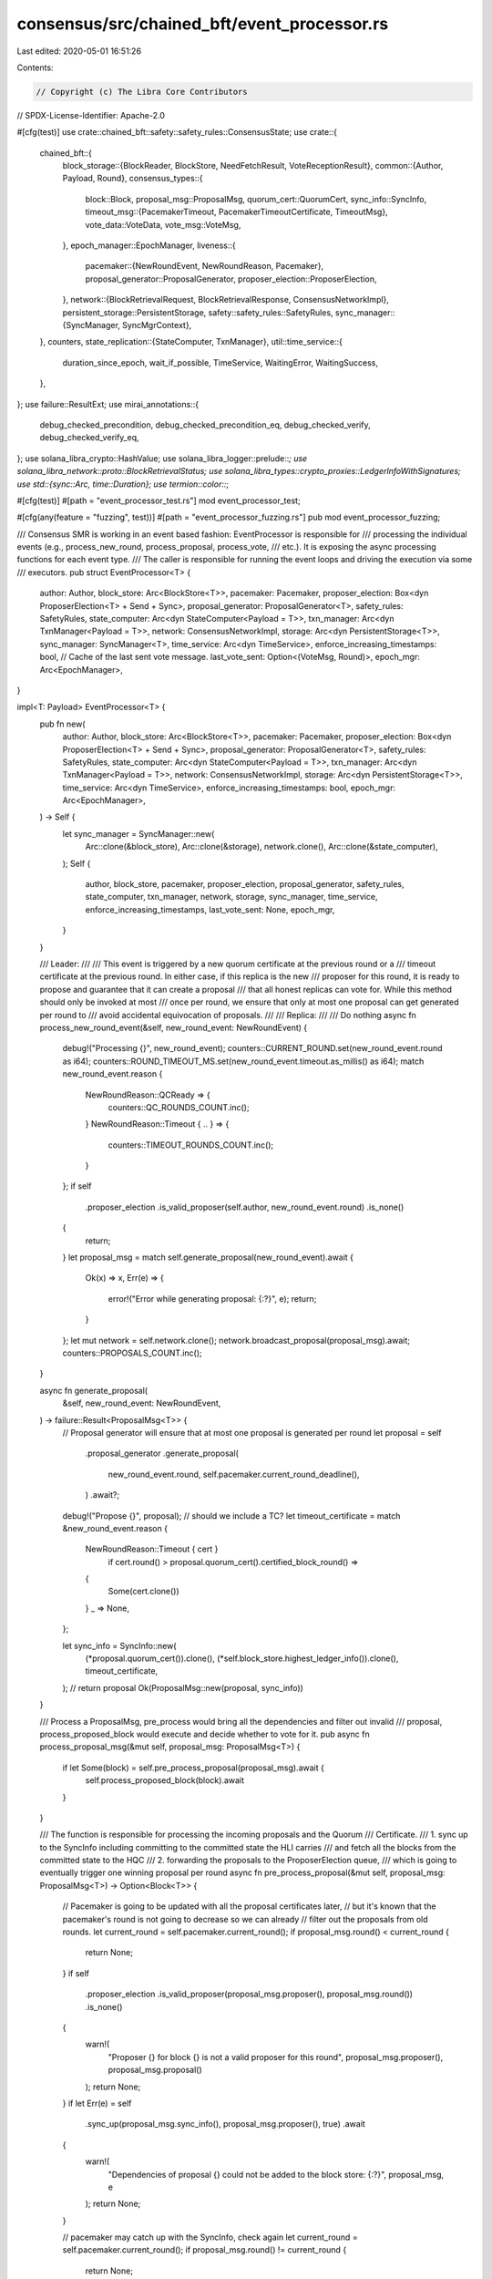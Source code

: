 consensus/src/chained_bft/event_processor.rs
============================================

Last edited: 2020-05-01 16:51:26

Contents:

.. code-block:: rs

    // Copyright (c) The Libra Core Contributors
// SPDX-License-Identifier: Apache-2.0

#[cfg(test)]
use crate::chained_bft::safety::safety_rules::ConsensusState;
use crate::{
    chained_bft::{
        block_storage::{BlockReader, BlockStore, NeedFetchResult, VoteReceptionResult},
        common::{Author, Payload, Round},
        consensus_types::{
            block::Block,
            proposal_msg::ProposalMsg,
            quorum_cert::QuorumCert,
            sync_info::SyncInfo,
            timeout_msg::{PacemakerTimeout, PacemakerTimeoutCertificate, TimeoutMsg},
            vote_data::VoteData,
            vote_msg::VoteMsg,
        },
        epoch_manager::EpochManager,
        liveness::{
            pacemaker::{NewRoundEvent, NewRoundReason, Pacemaker},
            proposal_generator::ProposalGenerator,
            proposer_election::ProposerElection,
        },
        network::{BlockRetrievalRequest, BlockRetrievalResponse, ConsensusNetworkImpl},
        persistent_storage::PersistentStorage,
        safety::safety_rules::SafetyRules,
        sync_manager::{SyncManager, SyncMgrContext},
    },
    counters,
    state_replication::{StateComputer, TxnManager},
    util::time_service::{
        duration_since_epoch, wait_if_possible, TimeService, WaitingError, WaitingSuccess,
    },
};
use failure::ResultExt;
use mirai_annotations::{
    debug_checked_precondition, debug_checked_precondition_eq, debug_checked_verify,
    debug_checked_verify_eq,
};
use solana_libra_crypto::HashValue;
use solana_libra_logger::prelude::*;
use solana_libra_network::proto::BlockRetrievalStatus;
use solana_libra_types::crypto_proxies::LedgerInfoWithSignatures;
use std::{sync::Arc, time::Duration};
use termion::color::*;

#[cfg(test)]
#[path = "event_processor_test.rs"]
mod event_processor_test;

#[cfg(any(feature = "fuzzing", test))]
#[path = "event_processor_fuzzing.rs"]
pub mod event_processor_fuzzing;

/// Consensus SMR is working in an event based fashion: EventProcessor is responsible for
/// processing the individual events (e.g., process_new_round, process_proposal, process_vote,
/// etc.). It is exposing the async processing functions for each event type.
/// The caller is responsible for running the event loops and driving the execution via some
/// executors.
pub struct EventProcessor<T> {
    author: Author,
    block_store: Arc<BlockStore<T>>,
    pacemaker: Pacemaker,
    proposer_election: Box<dyn ProposerElection<T> + Send + Sync>,
    proposal_generator: ProposalGenerator<T>,
    safety_rules: SafetyRules,
    state_computer: Arc<dyn StateComputer<Payload = T>>,
    txn_manager: Arc<dyn TxnManager<Payload = T>>,
    network: ConsensusNetworkImpl,
    storage: Arc<dyn PersistentStorage<T>>,
    sync_manager: SyncManager<T>,
    time_service: Arc<dyn TimeService>,
    enforce_increasing_timestamps: bool,
    // Cache of the last sent vote message.
    last_vote_sent: Option<(VoteMsg, Round)>,
    epoch_mgr: Arc<EpochManager>,
}

impl<T: Payload> EventProcessor<T> {
    pub fn new(
        author: Author,
        block_store: Arc<BlockStore<T>>,
        pacemaker: Pacemaker,
        proposer_election: Box<dyn ProposerElection<T> + Send + Sync>,
        proposal_generator: ProposalGenerator<T>,
        safety_rules: SafetyRules,
        state_computer: Arc<dyn StateComputer<Payload = T>>,
        txn_manager: Arc<dyn TxnManager<Payload = T>>,
        network: ConsensusNetworkImpl,
        storage: Arc<dyn PersistentStorage<T>>,
        time_service: Arc<dyn TimeService>,
        enforce_increasing_timestamps: bool,
        epoch_mgr: Arc<EpochManager>,
    ) -> Self {
        let sync_manager = SyncManager::new(
            Arc::clone(&block_store),
            Arc::clone(&storage),
            network.clone(),
            Arc::clone(&state_computer),
        );
        Self {
            author,
            block_store,
            pacemaker,
            proposer_election,
            proposal_generator,
            safety_rules,
            state_computer,
            txn_manager,
            network,
            storage,
            sync_manager,
            time_service,
            enforce_increasing_timestamps,
            last_vote_sent: None,
            epoch_mgr,
        }
    }

    /// Leader:
    ///
    /// This event is triggered by a new quorum certificate at the previous round or a
    /// timeout certificate at the previous round.  In either case, if this replica is the new
    /// proposer for this round, it is ready to propose and guarantee that it can create a proposal
    /// that all honest replicas can vote for.  While this method should only be invoked at most
    /// once per round, we ensure that only at most one proposal can get generated per round to
    /// avoid accidental equivocation of proposals.
    ///
    /// Replica:
    ///
    /// Do nothing
    async fn process_new_round_event(&self, new_round_event: NewRoundEvent) {
        debug!("Processing {}", new_round_event);
        counters::CURRENT_ROUND.set(new_round_event.round as i64);
        counters::ROUND_TIMEOUT_MS.set(new_round_event.timeout.as_millis() as i64);
        match new_round_event.reason {
            NewRoundReason::QCReady => {
                counters::QC_ROUNDS_COUNT.inc();
            }
            NewRoundReason::Timeout { .. } => {
                counters::TIMEOUT_ROUNDS_COUNT.inc();
            }
        };
        if self
            .proposer_election
            .is_valid_proposer(self.author, new_round_event.round)
            .is_none()
        {
            return;
        }
        let proposal_msg = match self.generate_proposal(new_round_event).await {
            Ok(x) => x,
            Err(e) => {
                error!("Error while generating proposal: {:?}", e);
                return;
            }
        };
        let mut network = self.network.clone();
        network.broadcast_proposal(proposal_msg).await;
        counters::PROPOSALS_COUNT.inc();
    }

    async fn generate_proposal(
        &self,
        new_round_event: NewRoundEvent,
    ) -> failure::Result<ProposalMsg<T>> {
        // Proposal generator will ensure that at most one proposal is generated per round
        let proposal = self
            .proposal_generator
            .generate_proposal(
                new_round_event.round,
                self.pacemaker.current_round_deadline(),
            )
            .await?;
        debug!("Propose {}", proposal);
        // should we include a TC?
        let timeout_certificate = match &new_round_event.reason {
            NewRoundReason::Timeout { cert }
                if cert.round() > proposal.quorum_cert().certified_block_round() =>
            {
                Some(cert.clone())
            }
            _ => None,
        };

        let sync_info = SyncInfo::new(
            (*proposal.quorum_cert()).clone(),
            (*self.block_store.highest_ledger_info()).clone(),
            timeout_certificate,
        );
        // return proposal
        Ok(ProposalMsg::new(proposal, sync_info))
    }

    /// Process a ProposalMsg, pre_process would bring all the dependencies and filter out invalid
    /// proposal, process_proposed_block would execute and decide whether to vote for it.
    pub async fn process_proposal_msg(&mut self, proposal_msg: ProposalMsg<T>) {
        if let Some(block) = self.pre_process_proposal(proposal_msg).await {
            self.process_proposed_block(block).await
        }
    }

    /// The function is responsible for processing the incoming proposals and the Quorum
    /// Certificate.
    /// 1. sync up to the SyncInfo including committing to the committed state the HLI carries
    /// and fetch all the blocks from the committed state to the HQC
    /// 2. forwarding the proposals to the ProposerElection queue,
    /// which is going to eventually trigger one winning proposal per round
    async fn pre_process_proposal(&mut self, proposal_msg: ProposalMsg<T>) -> Option<Block<T>> {
        // Pacemaker is going to be updated with all the proposal certificates later,
        // but it's known that the pacemaker's round is not going to decrease so we can already
        // filter out the proposals from old rounds.
        let current_round = self.pacemaker.current_round();
        if proposal_msg.round() < current_round {
            return None;
        }
        if self
            .proposer_election
            .is_valid_proposer(proposal_msg.proposer(), proposal_msg.round())
            .is_none()
        {
            warn!(
                "Proposer {} for block {} is not a valid proposer for this round",
                proposal_msg.proposer(),
                proposal_msg.proposal()
            );
            return None;
        }
        if let Err(e) = self
            .sync_up(proposal_msg.sync_info(), proposal_msg.proposer(), true)
            .await
        {
            warn!(
                "Dependencies of proposal {} could not be added to the block store: {:?}",
                proposal_msg, e
            );
            return None;
        }

        // pacemaker may catch up with the SyncInfo, check again
        let current_round = self.pacemaker.current_round();
        if proposal_msg.round() != current_round {
            return None;
        }

        self.proposer_election
            .process_proposal(proposal_msg.take_proposal())
    }

    /// Upon receiving TimeoutMsg, ensure that any branches with higher quorum certificates are
    /// populated to this replica prior to processing the pacemaker timeout.  This ensures that when
    /// a pacemaker timeout certificate is formed with 2f+1 timeouts, the next proposer will be
    /// able to chain a proposal block to a highest quorum certificate such that all honest replicas
    /// can vote for it.
    pub async fn process_remote_timeout_msg(&mut self, timeout_msg: TimeoutMsg) {
        debug!(
            "Received timeout msg for round {} from {}",
            timeout_msg.pacemaker_timeout().round(),
            timeout_msg.author().short_str()
        );

        if self
            .sync_up(timeout_msg.sync_info(), timeout_msg.author(), true)
            .await
            .is_err()
        {
            warn!("Stop timeout msg processing because of sync up error.");
            return;
        };
        if let Some(vote) = timeout_msg.pacemaker_timeout().vote_msg() {
            self.add_vote(vote.clone()).await;
        }
        if let Some(new_round_event) = self.pacemaker.process_remote_timeout(
            timeout_msg.pacemaker_timeout().clone(),
            self.epoch_mgr.validators(),
        ) {
            self.process_new_round_event(new_round_event).await;
        }
    }

    /// In case some peer's round or HQC is stale, send a SyncInfo message to that peer.
    async fn help_remote_if_stale(
        &self,
        peer: Author,
        remote_round: Round,
        remote_hqc_round: Round,
    ) {
        if self.author == peer {
            return;
        }
        // pacemaker's round is sync_info.highest_round() + 1
        if remote_round + 1 < self.pacemaker.current_round()
            || remote_hqc_round
                < self
                    .block_store
                    .highest_quorum_cert()
                    .certified_block_round()
        {
            let sync_info = SyncInfo::new(
                self.block_store.highest_quorum_cert().as_ref().clone(),
                self.block_store.highest_ledger_info().as_ref().clone(),
                self.pacemaker.highest_timeout_certificate(),
            );

            debug!(
                "Peer {} is at round {} with hqc round {}, sending it {}",
                peer.short_str(),
                remote_round,
                remote_hqc_round,
                sync_info,
            );
            counters::SYNC_INFO_MSGS_SENT_COUNT.inc();
            self.network.send_sync_info(sync_info, peer).await;
        }
    }

    /// The function makes sure that it brings the missing dependencies from the QC and LedgerInfo
    /// of the given sync info and update the pacemaker with the certificates if succeed.
    /// Returns Error in case sync mgr failed to bring the missing dependencies.
    /// We'll try to help the remote if the SyncInfo lags behind and the flag is set.
    async fn sync_up(
        &mut self,
        sync_info: &SyncInfo,
        author: Author,
        help_remote: bool,
    ) -> failure::Result<()> {
        if help_remote {
            self.help_remote_if_stale(author, sync_info.highest_round(), sync_info.hqc_round())
                .await;
        }

        let current_hqc_round = self
            .block_store
            .highest_quorum_cert()
            .certified_block_round();

        if current_hqc_round < sync_info.hqc_round() {
            debug!(
                "Starting sync: current_hqc_round = {}, sync_info_hqc_round = {}",
                current_hqc_round,
                sync_info.hqc_round(),
            );
            let deadline = self.pacemaker.current_round_deadline();
            let sync_mgr_context = SyncMgrContext::new(sync_info, author);
            self.sync_manager
                .sync_to(deadline, sync_mgr_context)
                .await
                .map_err(|e| {
                    warn!(
                        "Fail to sync up to HQC @ round {}: {:?}",
                        sync_info.hqc_round(),
                        e
                    );
                    e
                })?;
            debug!("Caught up to HQC at round {}", sync_info.hqc_round());
        }

        self.process_certificates(
            &sync_info.highest_quorum_cert(),
            sync_info.highest_timeout_certificate(),
        )
        .await;
        Ok(())
    }

    /// Process the SyncInfo sent by peers to catch up to latest state.
    pub async fn process_sync_info_msg(&mut self, sync_info: SyncInfo, peer: Author) {
        debug!("Received a sync info msg: {}", sync_info);
        counters::SYNC_INFO_MSGS_RECEIVED_COUNT.inc();
        // To avoid a ping-pong cycle between two peers that move forward together.
        if let Err(e) = self.sync_up(&sync_info, peer, false).await {
            error!("Fail to process sync info: {:?}", e);
        }
    }

    /// The replica stops voting for this round and saves its consensus state.  Voting is halted
    /// to ensure that the next proposer can make a proposal that can be voted on by all replicas.
    /// Saving the consensus state ensures that on restart, the replicas will not waste time
    /// on previous rounds.
    pub async fn process_local_timeout(&mut self, round: Round) {
        if !self.pacemaker.process_local_timeout(round) {
            return;
        }
        let last_vote_round = self.safety_rules.consensus_state().last_vote_round();
        warn!(
            "Round {} timed out: {}, expected round proposer was {:?}, broadcasting new round to all replicas",
            round,
            if last_vote_round == round { "already executed and voted at this round" } else { "will try to generate a backup vote" },
            self.proposer_election.get_valid_proposers(round).iter().map(|p| p.short_str()).collect::<Vec<String>>(),
        );

        let vote_msg_to_attach = match self.last_vote_sent.as_ref() {
            Some((vote, vote_round)) if (*vote_round == round) => Some(vote.clone()),
            _ => {
                // Try to generate a backup vote
                let backup_vote_res = self.gen_backup_vote(round).await;
                match &backup_vote_res {
                    Ok(backup_vote_msg) => {
                        self.last_vote_sent
                            .replace((backup_vote_msg.clone(), round));
                    }
                    Err(e) => warn!("Failed to generate a backup vote: {}", e),
                };
                backup_vote_res.ok()
            }
        };

        // Stop voting at this round, persist the consensus state to support restarting from
        // a recent round (i.e. > the last vote round)  and then send the SyncInfo
        let consensus_state = self.safety_rules.increase_last_vote_round(round);

        if let Some(consensus_state) = consensus_state {
            if let Err(e) = self.storage.save_consensus_state(consensus_state) {
                error!("Failed to persist consensus state after increasing the last vote round due to {:?}", e);
                return;
            }
        }

        self.network
            .broadcast_timeout_msg(TimeoutMsg::new(
                SyncInfo::new(
                    self.block_store.highest_quorum_cert().as_ref().clone(),
                    self.block_store.highest_ledger_info().as_ref().clone(),
                    self.pacemaker.highest_timeout_certificate(),
                ),
                PacemakerTimeout::new(round, self.block_store.signer(), vote_msg_to_attach),
                self.block_store.signer(),
            ))
            .await;
    }

    async fn gen_backup_vote(&mut self, round: Round) -> failure::Result<VoteMsg> {
        // We generally assume that this function is called only if no votes have been sent in this
        // round, but having a duplicate proposal here would work ok because block store makes
        // sure the calls to `execute_and_insert_block` are idempotent.

        // Either use the best proposal received in this round or a NIL block if nothing available.
        let block = match self.proposer_election.take_backup_proposal(round) {
            Some(b) => {
                debug!("Planning to vote for a backup proposal {}", b);
                counters::VOTE_SECONDARY_PROPOSAL_COUNT.inc();
                b
            }
            None => {
                let nil_block = self.proposal_generator.generate_nil_block(round)?;
                debug!("Planning to vote for a NIL block {}", nil_block);
                counters::VOTE_NIL_COUNT.inc();
                nil_block
            }
        };
        self.execute_and_vote(block).await
    }

    async fn process_certificates(
        &mut self,
        qc: &QuorumCert,
        tc: Option<&PacemakerTimeoutCertificate>,
    ) {
        self.safety_rules.update(qc);

        let mut highest_committed_proposal_round = None;
        if let Some(block) = qc
            .committed_block_id()
            .and_then(|new_commit| self.block_store.get_block(new_commit))
        {
            // We don't want to use NIL commits for pacemaker round interval calculations.
            if !block.is_nil_block() {
                highest_committed_proposal_round = Some(block.round());
            }
            let finality_proof = qc.ledger_info().clone();
            self.process_commit(block.id(), finality_proof).await;
        }

        if let Some(new_round_event) = self.pacemaker.process_certificates(
            qc.certified_block_round(),
            highest_committed_proposal_round,
            tc,
        ) {
            self.process_new_round_event(new_round_event).await;
        }
    }

    /// This function processes a proposal that was chosen as a representative of its round:
    /// 1. Add it to a block store.
    /// 2. Try to vote for it following the safety rules.
    /// 3. In case a validator chooses to vote, send the vote to the representatives at the next
    /// position.
    async fn process_proposed_block(&mut self, proposal: Block<T>) {
        debug!("EventProcessor: process_proposed_block {}", proposal);
        // Safety invariant: For any valid proposed block, its parent block == the block pointed to
        // by its QC.
        debug_checked_precondition_eq!(
            proposal.parent_id(),
            proposal.quorum_cert().certified_block_id()
        );
        // Safety invariant: QC of the parent block is present in the block store
        // (Ensured by the call to pre-process proposal before this function is called).
        debug_checked_precondition!(self
            .block_store
            .get_quorum_cert_for_block(proposal.parent_id())
            .is_some());

        if let Some(time_to_receival) =
            duration_since_epoch().checked_sub(Duration::from_micros(proposal.timestamp_usecs()))
        {
            counters::CREATION_TO_RECEIVAL_S.observe_duration(time_to_receival);
        }

        let proposal_round = proposal.round();
        // Creating these variables here since proposal gets moved in the call to execute_and_vote.
        // Used in MIRAI annotation later.
        let proposal_id = proposal.id();
        let proposal_parent_id = proposal.parent_id();
        let certified_parent_block_round = proposal.quorum_cert().parent_block_round();

        let vote_msg = match self.execute_and_vote(proposal).await {
            Err(e) => {
                warn!("{:?}", e);
                return;
            }
            Ok(vote_msg) => vote_msg,
        };

        // Safety invariant: The vote being sent is for the proposal that was received.
        debug_checked_verify_eq!(proposal_id, vote_msg.vote_data().block_id());
        // Safety invariant: The last voted round is updated to be the same as the proposed block's
        // round. At this point, the replica has decided to vote for the proposed block.
        debug_checked_verify_eq!(
            self.safety_rules.consensus_state().last_vote_round(),
            proposal_round
        );
        // Safety invariant: qc_parent <-- qc
        // the preferred block round must be at least as large as qc_parent's round.
        debug_checked_verify!(
            (*self)
                .safety_rules
                .consensus_state()
                .preferred_block_round()
                >= certified_parent_block_round
        );

        self.last_vote_sent
            .replace((vote_msg.clone(), proposal_round));
        let recipients = self
            .proposer_election
            .get_valid_proposers(proposal_round + 1);
        debug!("{}Voted: {} {}", Fg(Green), Fg(Reset), vote_msg);

        // Safety invariant: The parent block must be present in the block store and the replica
        // only votes for blocks with round greater than the parent block's round.
        debug_checked_verify!(self
            .block_store
            .get_block(proposal_parent_id)
            .map_or(false, |parent_block| parent_block.round() < proposal_round));
        self.network.send_vote(vote_msg, recipients).await;
    }

    async fn wait_before_vote_if_needed(
        &self,
        block_timestamp_us: u64,
    ) -> Result<(), WaitingError> {
        let current_round_deadline = self.pacemaker.current_round_deadline();
        if self.enforce_increasing_timestamps {
            match wait_if_possible(
                self.time_service.as_ref(),
                Duration::from_micros(block_timestamp_us),
                current_round_deadline,
            )
            .await
            {
                Ok(waiting_success) => {
                    debug!("Success with {:?} for being able to vote", waiting_success);

                    match waiting_success {
                        WaitingSuccess::WaitWasRequired { wait_duration, .. } => {
                            counters::VOTE_SUCCESS_WAIT_S.observe_duration(wait_duration);
                            counters::VOTE_WAIT_WAS_REQUIRED_COUNT.inc();
                        }
                        WaitingSuccess::NoWaitRequired { .. } => {
                            counters::VOTE_SUCCESS_WAIT_S.observe_duration(Duration::new(0, 0));
                            counters::VOTE_NO_WAIT_REQUIRED_COUNT.inc();
                        }
                    }
                }
                Err(waiting_error) => {
                    match waiting_error {
                        WaitingError::MaxWaitExceeded => {
                            error!(
                                    "Waiting until proposal block timestamp usecs {:?} would exceed the round duration {:?}, hence will not vote for this round",
                                    block_timestamp_us,
                                    current_round_deadline);
                            counters::VOTE_FAILURE_WAIT_S.observe_duration(Duration::new(0, 0));
                            counters::VOTE_MAX_WAIT_EXCEEDED_COUNT.inc();
                        }
                        WaitingError::WaitFailed {
                            current_duration_since_epoch,
                            wait_duration,
                        } => {
                            error!(
                                    "Even after waiting for {:?}, proposal block timestamp usecs {:?} >= current timestamp usecs {:?}, will not vote for this round",
                                    wait_duration,
                                    block_timestamp_us,
                                    current_duration_since_epoch);
                            counters::VOTE_FAILURE_WAIT_S.observe_duration(wait_duration);
                            counters::VOTE_WAIT_FAILED_COUNT.inc();
                        }
                    };
                    return Err(waiting_error);
                }
            }
        }
        Ok(())
    }

    /// The function generates a VoteMsg for a given proposed_block:
    /// * first execute the block and add it to the block store
    /// * then verify the voting rules
    /// * save the updated state to consensus DB
    /// * return a VoteMsg with the LedgerInfo to be committed in case the vote gathers QC.
    ///
    /// This function assumes that it might be called from different tasks concurrently.
    async fn execute_and_vote(&mut self, proposed_block: Block<T>) -> failure::Result<VoteMsg> {
        let executed_block = self
            .sync_manager
            .execute_and_insert_block(proposed_block)
            .await
            .with_context(|e| format!("Failed to execute_and_insert the block: {:?}", e))?;
        let block = executed_block.block();
        // Checking pacemaker round again, because multiple proposed_block can now race
        // during async block retrieval
        ensure!(
            block.round() == self.pacemaker.current_round(),
            "Proposal {} rejected because round is incorrect. Pacemaker: {}, proposed_block: {}",
            block,
            self.pacemaker.current_round(),
            block.round(),
        );
        self.wait_before_vote_if_needed(block.timestamp_usecs())
            .await?;

        let vote_info = self
            .safety_rules
            .voting_rule(block)
            .with_context(|e| format!("{}Rejected{} {}: {:?}", Fg(Red), Fg(Reset), block, e))?;
        self.storage
            .save_consensus_state(vote_info.consensus_state().clone())
            .with_context(|e| format!("Fail to persist consensus state: {:?}", e))?;

        let proposal_id = vote_info.proposal_id();
        let executed_state_id = self
            .block_store
            .get_compute_result(proposal_id)
            .expect("Block proposed_block: no execution state found for inserted block.")
            .executed_state
            .state_id;

        let ledger_info_placeholder = self
            .block_store
            .ledger_info_placeholder(vote_info.potential_commit_id());
        Ok(VoteMsg::new(
            VoteData::new(
                proposal_id,
                executed_state_id,
                block.round(),
                vote_info.parent_block_id(),
                vote_info.parent_block_round(),
                vote_info.grandparent_block_id(),
                vote_info.grandparent_block_round(),
            ),
            self.author,
            ledger_info_placeholder,
            self.block_store.signer(),
        ))
    }

    /// Upon new vote:
    /// 1. Filter out votes for rounds that should not be processed by this validator (to avoid
    /// potential attacks).
    /// 2. Add the vote to the store and check whether it finishes a QC.
    /// 3. Once the QC successfully formed, notify the Pacemaker.
    pub async fn process_vote(&mut self, vote_msg: VoteMsg) {
        // Check whether this validator is a valid recipient of the vote.
        let next_round = vote_msg.vote_data().block_round() + 1;
        if self
            .proposer_election
            .is_valid_proposer(self.author, next_round)
            .is_none()
        {
            debug!(
                "Received {}, but I am not a valid proposer for round {}, ignore.",
                vote_msg, next_round
            );
            security_log(SecurityEvent::InvalidConsensusVote)
                .error("InvalidProposer")
                .data(vote_msg)
                .data(next_round)
                .log();
            return;
        }

        self.add_vote(vote_msg).await;
    }

    /// Add a vote. Fetch missing dependencies if required.
    /// The `duplicates_expected` field is used for cases, in which some of the votes might
    /// be duplicated (e.g., when the votes are attached to the timeout messages).
    /// If a QC is formed then
    /// 1) fetch missing dependencies if required, and then
    /// 2) pass the new QC to the pacemaker, which can generate a new round in return.
    /// The function returns an Option for a newly generate QuorumCert in case it's been
    /// successfully added with all its dependencies.
    async fn add_vote(&mut self, vote: VoteMsg) -> Option<Arc<QuorumCert>> {
        let deadline = self.pacemaker.current_round_deadline();
        let preferred_peer = vote.author();
        // TODO [Reconfiguration] Verify epoch of the vote message.
        // Add the vote and check whether it completes a new QC.
        if let VoteReceptionResult::NewQuorumCertificate(qc) = self
            .block_store
            .insert_vote(vote, self.epoch_mgr.validators())
        {
            if self.block_store.need_fetch_for_quorum_cert(&qc) == NeedFetchResult::NeedFetch {
                if let Err(e) = self
                    .sync_manager
                    .fetch_quorum_cert(qc.as_ref().clone(), preferred_peer, deadline)
                    .await
                {
                    error!("Error syncing to qc {}: {:?}", qc, e);
                    return None;
                }
            } else if let Err(e) = self
                .block_store
                .insert_single_quorum_cert(qc.as_ref().clone())
            {
                error!("Error inserting qc {}: {:?}", qc, e);
                return None;
            }
            self.process_certificates(qc.as_ref(), None).await;
            return Some(qc);
        };
        None
    }

    /// Upon (potentially) new commit:
    /// 0. Verify that this commit is newer than the current root.
    /// 1. Notify state computer with the finality proof.
    /// 2. After the state is finalized, update the txn manager with the status of the committed
    /// transactions.
    /// 3. Prune the tree.
    async fn process_commit(
        &self,
        block_id_to_commit: HashValue,
        finality_proof: LedgerInfoWithSignatures,
    ) {
        let block_to_commit = match self.block_store.get_block(block_id_to_commit) {
            Some(block) => block,
            None => {
                return;
            }
        };

        // First make sure that this commit is new.
        if block_to_commit.round() <= self.block_store.root().round() {
            return;
        }

        // Verify that the ledger info is indeed for the block we're planning to
        // commit.
        assert_eq!(
            finality_proof.ledger_info().consensus_block_id(),
            block_to_commit.id()
        );

        if let Err(e) = self.state_computer.commit(finality_proof).await {
            // We assume that state computer cannot enter an inconsistent state that might
            // violate safety of the protocol. Specifically, an executor service is going to panic
            // if it fails to persist the commit requests, which would crash the whole process
            // including consensus.
            error!(
                "Failed to persist commit, mempool will not be notified: {:?}",
                e
            );
            return;
        }
        // At this moment the new state is persisted and we can notify the clients.
        // Multiple blocks might be committed at once: notify about all the transactions in the
        // path from the old root to the new root.
        for committed in self
            .block_store
            .path_from_root(block_id_to_commit)
            .unwrap_or_else(Vec::new)
        {
            if let Some(time_to_commit) = duration_since_epoch()
                .checked_sub(Duration::from_micros(committed.timestamp_usecs()))
            {
                counters::CREATION_TO_COMMIT_S.observe_duration(time_to_commit);
            }
            if let Some(payload) = committed.payload() {
                let compute_result = self
                    .block_store
                    .get_compute_result(committed.id())
                    .expect("Compute result of a pending block is unknown");
                if let Err(e) = self
                    .txn_manager
                    .commit_txns(
                        payload,
                        compute_result.as_ref(),
                        committed.timestamp_usecs(),
                    )
                    .await
                {
                    error!("Failed to notify mempool: {:?}", e);
                }
            }
        }
        counters::LAST_COMMITTED_ROUND.set(block_to_commit.round() as i64);
        debug!("{}Committed{} {}", Fg(Blue), Fg(Reset), *block_to_commit);
        event!("committed",
            "block_id": block_to_commit.id().short_str(),
            "round": block_to_commit.round(),
            "parent_id": block_to_commit.parent_id().short_str(),
        );
        self.block_store.prune_tree(block_to_commit.id());
    }

    /// Retrieve a n chained blocks from the block store starting from
    /// an initial parent id, returning with <n (as many as possible) if
    /// id or its ancestors can not be found.
    ///
    /// The current version of the function is not really async, but keeping it this way for
    /// future possible changes.
    pub async fn process_block_retrieval(&self, request: BlockRetrievalRequest<T>) {
        let mut blocks = vec![];
        let mut status = BlockRetrievalStatus::Succeeded;
        let mut id = request.block_id;
        while (blocks.len() as u64) < request.num_blocks {
            if let Some(executed_block) = self.block_store.get_block(id) {
                id = executed_block.parent_id();
                blocks.push(executed_block.block().clone());
            } else {
                status = BlockRetrievalStatus::NotEnoughBlocks;
                break;
            }
        }

        if blocks.is_empty() {
            status = BlockRetrievalStatus::IdNotFound;
        }

        if let Err(e) = request
            .response_sender
            .send(BlockRetrievalResponse { status, blocks })
        {
            error!("Failed to return the requested block: {:?}", e);
        }
    }

    /// To jump start new round with the current certificates we have.
    pub async fn start(&mut self) {
        let hqc = self.block_store.highest_quorum_cert();
        let last_committed_round = self.block_store.root().round();
        let new_round_event = self
            .pacemaker
            .process_certificates(
                hqc.certified_block_round(),
                Some(last_committed_round),
                None,
            )
            .expect("Can not jump start a new round from existing certificates.");
        self.process_new_round_event(new_round_event).await;
    }

    /// Inspect the current consensus state.
    #[cfg(test)]
    pub fn consensus_state(&self) -> ConsensusState {
        self.safety_rules.consensus_state()
    }
}



